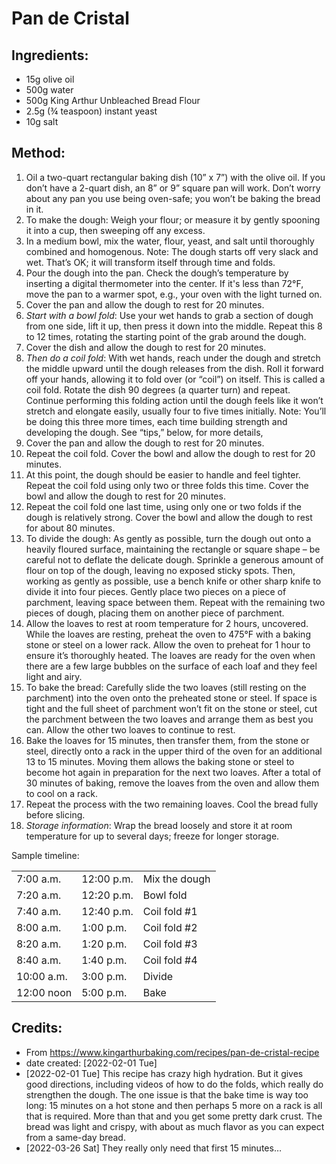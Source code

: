 #+STARTUP: showeverything
* Pan de Cristal
** Ingredients:
- 15g olive oil
- 500g water
- 500g King Arthur Unbleached Bread Flour
- 2.5g (¾ teaspoon) instant yeast
- 10g salt
** Method:
1. Oil a two-quart rectangular baking dish (10” x 7”) with the olive oil. If you don’t have a 2-quart dish, an 8” or 9” square pan will work. Don’t worry about any pan you use being oven-safe; you won’t be baking the bread in it.
2. To make the dough: Weigh your flour; or measure it by gently spooning it into a cup, then sweeping off any excess.
3. In a medium bowl, mix the water, flour, yeast, and salt until thoroughly combined and homogenous. Note: The dough starts off very slack and wet. That’s OK; it will transform itself through time and folds.
4. Pour the dough into the pan. Check the dough’s temperature by inserting a digital thermometer into the center. If it's less than 72°F, move the pan to a warmer spot, e.g., your oven with the light turned on.
5. Cover the pan and allow the dough to rest for 20 minutes.
6. /Start with a bowl fold/: Use your wet hands to grab a section of dough from one side, lift it up, then press it down into the middle. Repeat this 8 to 12 times, rotating the starting point of the grab around the dough.
7. Cover the dish and allow the dough to rest for 20 minutes.
8. /Then do a coil fold/: With wet hands, reach under the dough and stretch the middle upward until the dough releases from the dish. Roll it forward off your hands, allowing it to fold over (or “coil”) on itself. This is called a coil fold. Rotate the dish 90 degrees (a quarter turn) and repeat. Continue performing this folding action until the dough feels like it won’t stretch and elongate easily, usually four to five times initially. Note: You’ll be doing this three more times, each time building strength and developing the dough. See “tips,” below, for more details,
9. Cover the pan and allow the dough to rest for 20 minutes.
10. Repeat the coil fold. Cover the bowl and allow the dough to rest for 20 minutes.
11. At this point, the dough should be easier to handle and feel tighter. Repeat the coil fold using only two or three folds this time. Cover the bowl and allow the dough to rest for 20 minutes.
12. Repeat the coil fold one last time, using only one or two folds if the dough is relatively strong. Cover the bowl and allow the dough to rest for about 80 minutes.
13. To divide the dough: As gently as possible, turn the dough out onto a heavily floured surface, maintaining the rectangle or square shape – be careful not to deflate the delicate dough. Sprinkle a generous amount of flour on top of the dough, leaving no exposed sticky spots. Then, working as gently as possible, use a bench knife or other sharp knife to divide it into four pieces. Gently place two pieces on a piece of parchment, leaving space between them. Repeat with the remaining two pieces of dough, placing them on another piece of parchment.
14. Allow the loaves to rest at room temperature for 2 hours, uncovered. While the loaves are resting, preheat the oven to 475°F with a baking stone or steel on a lower rack. Allow the oven to preheat for 1 hour to ensure it’s thoroughly heated. The loaves are ready for the oven when there are a few large bubbles on the surface of each loaf and they feel light and airy.
15. To bake the bread: Carefully slide the two loaves (still resting on the parchment) into the oven onto the preheated stone or steel. If space is tight and the full sheet of parchment won’t fit on the stone or steel, cut the parchment between the two loaves and arrange them as best you can. Allow the other two loaves to continue to rest.
16. Bake the loaves for 15 minutes, then transfer them, from the stone or steel, directly onto a rack in the upper third of the oven for an additional 13 to 15 minutes. Moving them allows the baking stone or steel to become hot again in preparation for the next two loaves. After a total of 30 minutes of baking, remove the loaves from the oven and allow them to cool on a rack.
17. Repeat the process with the two remaining loaves. Cool the bread fully before slicing.
18. /Storage information/: Wrap the bread loosely and store it at room temperature for up to several days; freeze for longer storage.
#+begin_tip
Sample timeline:  
|------------+------------+---------------|
| 7:00 a.m.  | 12:00 p.m. | Mix the dough |
| 7:20 a.m.  | 12:20 p.m. | Bowl fold     |
| 7:40 a.m.  | 12:40 p.m. | Coil fold #1  |
| 8:00 a.m.  | 1:00 p.m.  | Coil fold #2  |
| 8:20 a.m.  | 1:20 p.m.  | Coil fold #3  |
| 8:40 a.m.  | 1:40 p.m.  | Coil fold #4  |
| 10:00 a.m. | 3:00 p.m.  | Divide        |
| 12:00 noon | 5:00 p.m.  | Bake          |
|------------+------------+---------------|
#+end_tip
** Credits:
- From [[https://www.kingarthurbaking.com/recipes/pan-de-cristal-recipe]]
- date created: [2022-02-01 Tue]
- [2022-02-01 Tue] This recipe has crazy high hydration. But it gives good directions, including videos of how to do the folds, which really do strengthen the dough. The one issue is that the bake time is way too long: 15 minutes on a hot stone and then perhaps 5 more on a rack is all that is required. More than that and you get some pretty dark crust. The bread was light and crispy, with about as much flavor as you can expect from a same-day bread.
- [2022-03-26 Sat] They really only need that first 15 minutes... 
